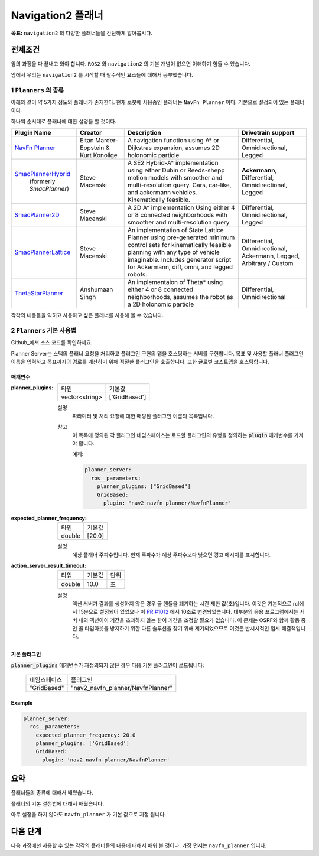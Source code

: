 Navigation2 플래너
===================

**목표:** ``navigation2`` 의 다양한 플래너들을 간단하게 알아봅시다.

전제조건
--------

앞의 과정을 다 끝내고 와야 합니다. ``ROS2`` 와 ``navigation2`` 의 기본 개념이 없으면 이해하기 힘들 수 있습니다.

앞에서 우리는 ``navigation2`` 를 시작할 때 필수적인 요소들에 대해서 공부했습니다. 


1 ``Planners`` 의 종류
^^^^^^^^^^^^^^^^^^^^^^^^^^^^^^^^^^^

아래와 같이 약 5가지 정도의 플래너가 존재한다. 현재 로봇에 사용중인 플래너는 ``NavFn Planner`` 이다. 기본으로 설정되어 있는 플래너이다.

하나씩 순서대로 플래너에 대한 설명을 할 것이다.

+---------------------------+---------------------------------------+------------------------------+---------------------+
| Plugin Name               |         Creator                       |       Description            | Drivetrain support  |
+===========================+=======================================+==============================+=====================+
|  `NavFn Planner`_         | Eitan Marder-Eppstein & Kurt Konolige | A navigation function        | Differential,       |
|                           |                                       | using A* or Dijkstras        | Omnidirectional,    |
|                           |                                       | expansion, assumes 2D        | Legged              |
|                           |                                       | holonomic particle           |                     |
+---------------------------+---------------------------------------+------------------------------+---------------------+
| `SmacPlannerHybrid`_      | Steve Macenski                        | A SE2 Hybrid-A*              | **Ackermann**,      |
|  (formerly `SmacPlanner`) |                                       | implementation using either  | Differential,       |
|                           |                                       | Dubin or Reeds-shepp motion  | Omnidirectional,    |
|                           |                                       | models with smoother and     | Legged              |
|                           |                                       | multi-resolution query.      |                     |
|                           |                                       | Cars, car-like, and          |                     |
|                           |                                       | ackermann vehicles.          |                     |
|                           |                                       | Kinematically feasible.      |                     |
+---------------------------+---------------------------------------+------------------------------+---------------------+
|  `SmacPlanner2D`_         | Steve Macenski                        | A 2D A* implementation       | Differential,       |
|                           |                                       | Using either 4 or 8          | Omnidirectional,    |
|                           |                                       | connected neighborhoods      | Legged              |
|                           |                                       | with smoother and            |                     |
|                           |                                       | multi-resolution query       |                     |
+---------------------------+---------------------------------------+------------------------------+---------------------+
|  `SmacPlannerLattice`_    | Steve Macenski                        | An implementation of State   | Differential,       |
|                           |                                       | Lattice Planner using        | Omnidirectional,    |
|                           |                                       | pre-generated minimum control| Ackermann,          |
|                           |                                       | sets for kinematically       | Legged,             |
|                           |                                       | feasible planning with any   | Arbitrary / Custom  |
|                           |                                       | type of vehicle imaginable.  |                     |
|                           |                                       | Includes generator script for|                     |
|                           |                                       | Ackermann, diff, omni, and   |                     |
|                           |                                       | legged robots.               |                     |
+---------------------------+---------------------------------------+------------------------------+---------------------+
|`ThetaStarPlanner`_        | Anshumaan Singh                       | An implementaion of Theta*   | Differential,       |
|                           |                                       | using either 4 or 8          | Omnidirectional     |
|                           |                                       | connected neighborhoods,     |                     |
|                           |                                       | assumes the robot as a       |                     |
|                           |                                       | 2D holonomic particle        |                     |
+---------------------------+---------------------------------------+------------------------------+---------------------+

.. _NavFn Planner: https://github.com/ros-planning/navigation2/tree/main/nav2_navfn_planner
.. _SmacPlannerHybrid: https://github.com/ros-planning/navigation2/tree/main/nav2_smac_planner
.. _SmacPlanner2D: https://github.com/ros-planning/navigation2/tree/main/nav2_smac_planner
.. _ThetaStarPlanner: https://github.com/ros-planning/navigation2/tree/main/nav2_theta_star_planner
.. _SmacPlannerLattice: https://github.com/ros-planning/navigation2/tree/main/nav2_smac_planner

각각의 내용들을 익히고 사용하고 싶은 플래너를 사용해 볼 수 있습니다.


2 ``Planners`` 기본 사용법
^^^^^^^^^^^^^^^^^^^^^^^^^^^^^^^^^^^

Github_에서 소스 코드를 확인하세요.

.. _Github: https://github.com/ros-planning/navigation2/tree/main/nav2_planner

Planner Server는 스택의 플래너 요청을 처리하고 플러그인 구현의 맵을 호스팅하는 서버를 구현합니다.
목표 및 사용할 플래너 플러그인 이름을 입력하고 목표까지의 경로를 계산하기 위해 적절한 플러그인을 호출합니다.
또한 글로벌 코스트맵을 호스팅합니다.

매개변수
**********

:planner_plugins:

  ============== ==============
  타입           기본값                                               
  -------------- --------------
  vector<string> ['GridBased']            
  ============== ==============

  설명
    파라미터 및 처리 요청에 대한 매핑된 플러그인 이름의 목록입니다.

  참고
    이 목록에 정의된 각 플러그인 네임스페이스는 로드할 플러그인의 유형을 정의하는 :code:`plugin` 매개변수를 가져야 합니다.

    예제:

    .. code-block:: yaml

        planner_server:
          ros__parameters:
            planner_plugins: ["GridBased"]
            GridBased:
              plugin: "nav2_navfn_planner/NavfnPlanner"
    ..

:expected_planner_frequency:

  ============== ========
  타입           기본값
  -------------- --------
  double         [20.0]
  ============== ========

  설명
    예상 플래너 주파수입니다. 현재 주파수가 예상 주파수보다 낮으면 경고 메시지를 표시합니다.

:action_server_result_timeout:

  ====== ======= ======= 
  타입   기본값  단위
  ------ ------- -------
  double 10.0    초
  ====== ======= =======

  설명
    액션 서버가 결과를 생성하지 않은 경우 골 핸들을 폐기하는 시간 제한 값(초)입니다. 이것은 기본적으로 rcl에서 15분으로 설정되어 있었으나 이 `PR #1012 <https://github.com/ros2/rcl/pull/1012>`_ 에서 10초로 변경되었습니다. 
    대부분의 응용 프로그램에서는 서버 내의 액션이이 기간을 초과하지 않는 한이 기간을 조정할 필요가 없습니다. 이 문제는 OSRF와 함께 활동 중인 골 타임아웃을 방지하기 위한 다른 솔루션을 찾기 위해 제기되었으므로 이것은 반시시적인 임시 해결책입니다.

기본 플러그인
***************

:code:`planner_plugins` 매개변수가 재정의되지 않은 경우 다음 기본 플러그인이 로드됩니다:

  ================= =====================================================
  네임스페이스         플러그인
  ----------------- -----------------------------------------------------
  "GridBased"       "nav2_navfn_planner/NavfnPlanner"
  ================= =====================================================

Example
*******
.. code-block:: yaml

    planner_server:
      ros__parameters:
        expected_planner_frequency: 20.0
        planner_plugins: ['GridBased']
        GridBased:
          plugin: 'nav2_navfn_planner/NavfnPlanner'

요약
-------

플래너들의 종류에 대해서 배웠습니다.

플래너의 기본 설정법에 대해서 배웠습니다.

아무 설정을 하지 않아도 ``navfn_planner`` 가 기본 값으로 지정 됩니다.

다음 단계
----------

다음 과정에선 사용할 수 있는 각각의 플래너들의 내용에 대해서 배워 볼 것이다. 가장 먼저는 ``navfn_planner`` 입니다.